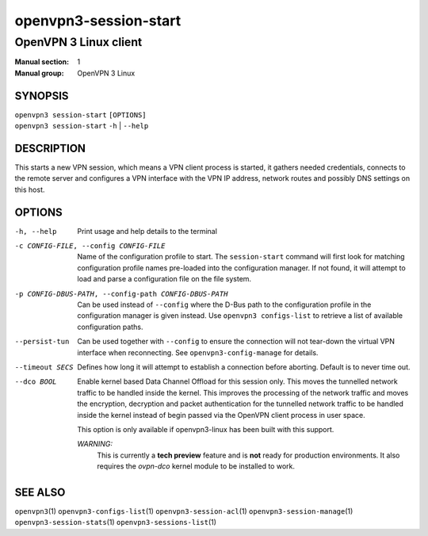 ======================
openvpn3-session-start
======================

----------------------
OpenVPN 3 Linux client
----------------------

:Manual section: 1
:Manual group: OpenVPN 3 Linux

SYNOPSIS
========
| ``openvpn3 session-start`` ``[OPTIONS]``
| ``openvpn3 session-start`` ``-h`` | ``--help``


DESCRIPTION
===========
This starts a new VPN session, which means a VPN client process is started,
it gathers needed credentials, connects to the remote server and configures
a VPN interface with the VPN IP address, network routes and possibly DNS
settings on this host.


OPTIONS
=======

-h, --help      Print  usage and help details to the terminal

-c CONFIG-FILE, --config CONFIG-FILE
                Name of the configuration profile to start.  The
                ``session-start`` command will first look for matching
                configuration profile names pre-loaded into the configuration
                manager.  If not found, it will attempt to load and parse a
                configuration file on the file system.

-p CONFIG-DBUS-PATH, --config-path CONFIG-DBUS-PATH
                Can be used instead of ``--config`` where the D-Bus path to
                the configuration profile in the configuration manager is given
                instead.  Use ``openvpn3 configs-list`` to retrieve a list of
                available configuration paths.

--persist-tun
                Can be used together with ``--config`` to ensure the connection
                will not tear-down the virtual VPN interface when reconnecting.
                See ``openvpn3-config-manage`` for details.

--timeout SECS
                Defines how long it will attempt to establish a connection
                before aborting.  Default is to never time out.

--dco BOOL
                Enable kernel based Data Channel Offload for this session only.
                This moves the tunnelled network traffic to be handled inside
                the kernel.  This improves the processing of the network traffic
                and moves the encryption, decryption and packet authentication
                for the tunnelled network traffic to be handled inside the
                kernel instead of begin passed via the OpenVPN client process in
                user space.

                This option is only available if openvpn3-linux has been built
                with this support.

                *WARNING:*
                    This is currently a **tech preview** feature and is **not**
                    ready for production environments.  It also requires the
                    `ovpn-dco` kernel module to be installed to work.

SEE ALSO
========

``openvpn3``\(1)
``openvpn3-configs-list``\(1)
``openvpn3-session-acl``\(1)
``openvpn3-session-manage``\(1)
``openvpn3-session-stats``\(1)
``openvpn3-sessions-list``\(1)
